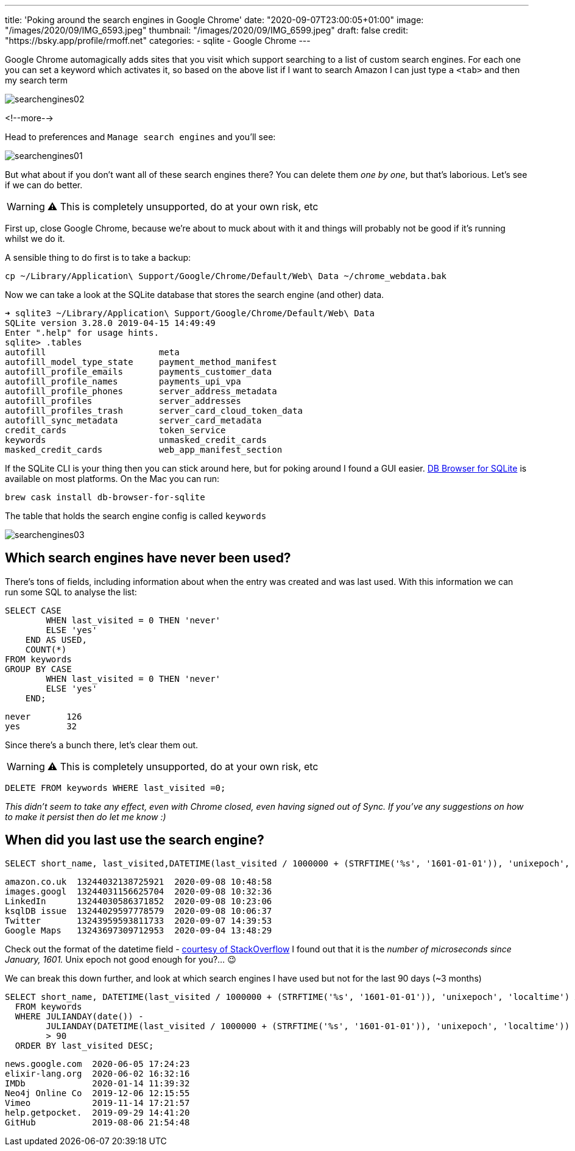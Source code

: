 ---
title: 'Poking around the search engines in Google Chrome'
date: "2020-09-07T23:00:05+01:00"
image: "/images/2020/09/IMG_6593.jpeg"
thumbnail: "/images/2020/09/IMG_6599.jpeg"
draft: false
credit: "https://bsky.app/profile/rmoff.net"
categories:
- sqlite
- Google Chrome
---

:source-highlighter: rouge
:icons: font
:rouge-css: style
:rouge-style: github

Google Chrome automagically adds sites that you visit which support searching to a list of custom search engines. For each one you can set a keyword which activates it, so based on the above list if I want to search Amazon I can just type `a` `<tab>` and then my search term

image::/images/2020/09/searchengines02.gif[]

<!--more-->

Head to preferences and `Manage search engines` and you'll see:

image::/images/2020/09/searchengines01.png[]

But what about if you don't want all of these search engines there? You can delete them _one by one_, but that's laborious. Let's see if we can do better. 

WARNING: ⚠️ This is completely unsupported, do at your own risk, etc

First up, close Google Chrome, because we're about to muck about with it and things will probably not be good if it's running whilst we do it. 


A sensible thing to do first is to take a backup: 

[source,bash]
----
cp ~/Library/Application\ Support/Google/Chrome/Default/Web\ Data ~/chrome_webdata.bak
----

Now we can take a look at the SQLite database that stores the search engine (and other) data. 

[source,bash]
----
➜ sqlite3 ~/Library/Application\ Support/Google/Chrome/Default/Web\ Data
SQLite version 3.28.0 2019-04-15 14:49:49
Enter ".help" for usage hints.
sqlite> .tables
autofill                      meta
autofill_model_type_state     payment_method_manifest
autofill_profile_emails       payments_customer_data
autofill_profile_names        payments_upi_vpa
autofill_profile_phones       server_address_metadata
autofill_profiles             server_addresses
autofill_profiles_trash       server_card_cloud_token_data
autofill_sync_metadata        server_card_metadata
credit_cards                  token_service
keywords                      unmasked_credit_cards
masked_credit_cards           web_app_manifest_section
----

If the SQLite CLI is your thing then you can stick around here, but for poking around I found a GUI easier. https://sqlitebrowser.org/[DB Browser for SQLite] is available on most platforms. On the Mac you can run: 

[source,bash]
----
brew cask install db-browser-for-sqlite
----

The table that holds the search engine config is called `keywords`

image::/images/2020/09/searchengines03.png[]

== Which search engines have never been used?

There's tons of fields, including information about when the entry was created and was last used. With this information we can run some SQL to analyse the list: 

[source,sql]
----
SELECT CASE
        WHEN last_visited = 0 THEN 'never'
        ELSE 'yes'
    END AS USED,
    COUNT(*)
FROM keywords
GROUP BY CASE
        WHEN last_visited = 0 THEN 'never'
        ELSE 'yes'
    END;
----

[source,sql]
----
never       126
yes         32
----

Since there's a bunch there, let's clear them out. 

WARNING: ⚠️ This is completely unsupported, do at your own risk, etc

[source,sql]
----
DELETE FROM keywords WHERE last_visited =0;
----

_This didn't seem to take any effect, even with Chrome closed, even having signed out of Sync. If you've any suggestions on how to make it persist then do let me know :)_

== When did you last use the search engine?

[source,sql]
----
SELECT short_name, last_visited,DATETIME(last_visited / 1000000 + (STRFTIME('%s', '1601-01-01')), 'unixepoch', 'localtime') FROM keywords ORDER BY last_visited DESC;
----

[source,sql]
----
amazon.co.uk  13244032138725921  2020-09-08 10:48:58
images.googl  13244031156625704  2020-09-08 10:32:36
LinkedIn      13244030586371852  2020-09-08 10:23:06
ksqlDB issue  13244029597778579  2020-09-08 10:06:37
Twitter       13243959593811733  2020-09-07 14:39:53
Google Maps   13243697309712953  2020-09-04 13:48:29
----

Check out the format of the datetime field - https://stackoverflow.com/questions/20458406/what-is-the-format-of-chromes-timestamps[courtesy of StackOverflow] I found out that it is the _number of microseconds since January, 1601._ Unix epoch not good enough for you?… 😉

We can break this down further, and look at which search engines I have used but not for the last 90 days (~3 months)

[source,sql]
----
SELECT short_name, DATETIME(last_visited / 1000000 + (STRFTIME('%s', '1601-01-01')), 'unixepoch', 'localtime') AS last_visited 
  FROM keywords 
  WHERE JULIANDAY(date()) - 
        JULIANDAY(DATETIME(last_visited / 1000000 + (STRFTIME('%s', '1601-01-01')), 'unixepoch', 'localtime')) 
        > 90 
  ORDER BY last_visited DESC;
----

[source,sql]
----
news.google.com  2020-06-05 17:24:23
elixir-lang.org  2020-06-02 16:32:16
IMDb             2020-01-14 11:39:32
Neo4j Online Co  2019-12-06 12:15:55
Vimeo            2019-11-14 17:21:57
help.getpocket.  2019-09-29 14:41:20
GitHub           2019-08-06 21:54:48
----

